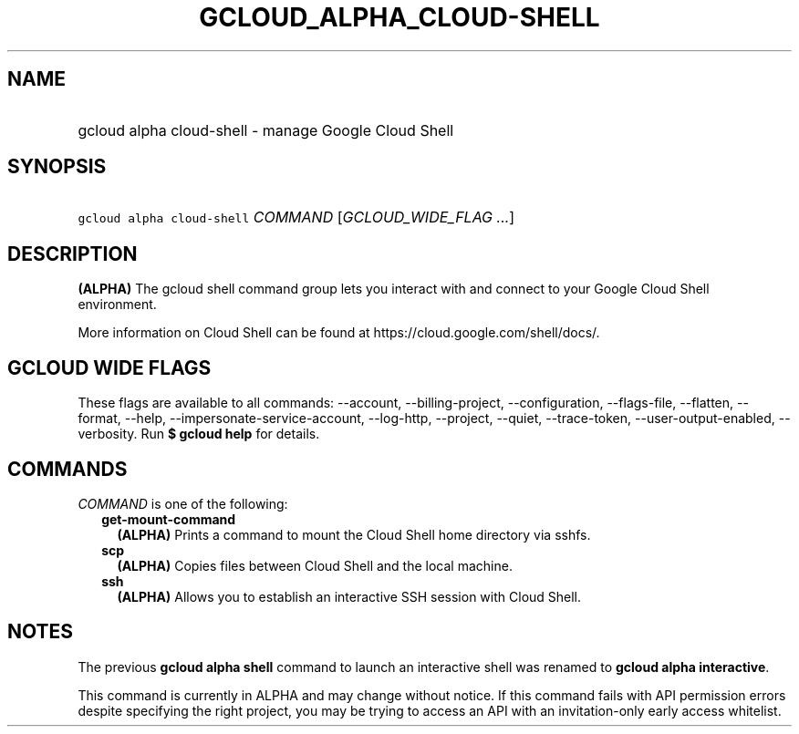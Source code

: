 
.TH "GCLOUD_ALPHA_CLOUD\-SHELL" 1



.SH "NAME"
.HP
gcloud alpha cloud\-shell \- manage Google Cloud Shell



.SH "SYNOPSIS"
.HP
\f5gcloud alpha cloud\-shell\fR \fICOMMAND\fR [\fIGCLOUD_WIDE_FLAG\ ...\fR]



.SH "DESCRIPTION"

\fB(ALPHA)\fR The gcloud shell command group lets you interact with and connect
to your Google Cloud Shell environment.

More information on Cloud Shell can be found at
https://cloud.google.com/shell/docs/.



.SH "GCLOUD WIDE FLAGS"

These flags are available to all commands: \-\-account, \-\-billing\-project,
\-\-configuration, \-\-flags\-file, \-\-flatten, \-\-format, \-\-help,
\-\-impersonate\-service\-account, \-\-log\-http, \-\-project, \-\-quiet,
\-\-trace\-token, \-\-user\-output\-enabled, \-\-verbosity. Run \fB$ gcloud
help\fR for details.



.SH "COMMANDS"

\f5\fICOMMAND\fR\fR is one of the following:

.RS 2m
.TP 2m
\fBget\-mount\-command\fR
\fB(ALPHA)\fR Prints a command to mount the Cloud Shell home directory via
sshfs.

.TP 2m
\fBscp\fR
\fB(ALPHA)\fR Copies files between Cloud Shell and the local machine.

.TP 2m
\fBssh\fR
\fB(ALPHA)\fR Allows you to establish an interactive SSH session with Cloud
Shell.


.RE
.sp

.SH "NOTES"

The previous \fBgcloud alpha shell\fR command to launch an interactive shell was
renamed to \fBgcloud alpha interactive\fR.

This command is currently in ALPHA and may change without notice. If this
command fails with API permission errors despite specifying the right project,
you may be trying to access an API with an invitation\-only early access
whitelist.

